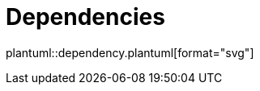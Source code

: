 = Dependencies

ifdef::env-github[]
image::https://www.plantuml.com/plantuml/proxy?src=https://raw.githubusercontent.com/vihangpatil/neo4j-store/master/examples/dependency.plantuml[Dependencies]
endif::[]

// Github cannot render plantUml
ifndef::env-github[]
plantuml::dependency.plantuml[format="svg"]
endif::[]